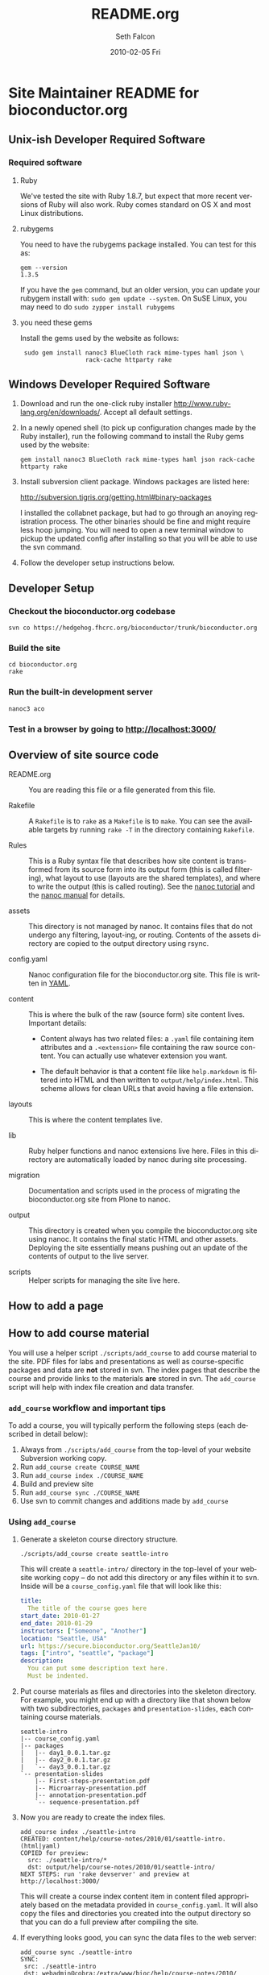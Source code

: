 #+TITLE:     README.org
#+AUTHOR:    Seth Falcon
#+EMAIL:     sfalcon@fhcrc.org
#+DATE:      2010-02-05 Fri
#+DESCRIPTION: 
#+KEYWORDS: 
#+LANGUAGE:  en
#+OPTIONS:   H:3 num:t toc:t \n:nil @:t ::t |:t ^:t -:t f:t *:t <:t
#+OPTIONS:   TeX:t LaTeX:nil skip:nil d:nil todo:t pri:nil tags:not-in-toc
#+INFOJS_OPT: view:nil toc:nil ltoc:t mouse:underline buttons:0 path:http://orgmode.org/org-info.js
#+EXPORT_SELECT_TAGS: export
#+EXPORT_EXCLUDE_TAGS: noexport
#+LINK_UP:   
#+LINK_HOME: 
* Site Maintainer README for bioconductor.org 

** Unix-ish Developer Required Software

*** Required software
**** Ruby

We've tested the site with Ruby 1.8.7, but expect that more recent
versions of Ruby will also work.  Ruby comes standard on OS X and most
Linux distributions.

**** rubygems

You need to have the rubygems package installed.  You can test for
this as:

  : gem --version
  : 1.3.5

If you have the =gem= command, but an older version, you can update
your rubygem install with: =sudo gem update --system=.  On SuSE Linux,
you may need to do =sudo zypper install rubygems=

**** you need these gems

Install the gems used by the website as follows:

  :  sudo gem install nanoc3 BlueCloth rack mime-types haml json \
  :                   rack-cache httparty rake

** Windows Developer Required Software

1. Download and run the one-click ruby installer
   http://www.ruby-lang.org/en/downloads/.  Accept all default
   settings.

2. In a newly opened shell (to pick up configuration changes made by
   the Ruby installer), run the following command to install the
   Ruby gems used by the website:

   : gem install nanoc3 BlueCloth rack mime-types haml json rack-cache httparty rake

3. Install subversion client package.  Windows packages are listed
   here:

       http://subversion.tigris.org/getting.html#binary-packages

   I installed the collabnet package, but had to go through an anoying
   registration process.  The other binaries should be fine and might
   require less hoop jumping.  You will need to open a new terminal
   window to pickup the updated config after installing so that you
   will be able to use the svn command.

4. Follow the developer setup instructions below.


** Developer Setup

*** Checkout the bioconductor.org codebase

   : svn co https://hedgehog.fhcrc.org/bioconductor/trunk/bioconductor.org

*** Build the site

   : cd bioconductor.org
   : rake

*** Run the built-in development server

   : nanoc3 aco

*** Test in a browser by going to http://localhost:3000/

** Overview of site source code

- README.org :: You are reading this file or a file generated from
                this file.

- Rakefile :: A =Rakefile= is to =rake= as a =Makefile= is to =make=.
              You can see the available targets by running =rake -T=
              in the directory containing =Rakefile=.

- Rules :: This is a Ruby syntax file that describes how site content
           is transformed from its source form into its output form
           (this is called filtering), what layout to use (layouts are
           the shared templates), and where to write the output (this
           is called routing).  See the [[http://nanoc.stoneship.org/tutorial/][nanoc tutorial]] and the [[http://nanoc.stoneship.org/manual/][nanoc
           manual]] for details.

- assets :: This directory is not managed by nanoc.  It contains files
            that do not undergo any filtering, layout-ing, or routing.
            Contents of the assets directory are copied to the output
            directory using rsync.

- config.yaml :: Nanoc configuration file for the bioconductor.org
                 site.  This file is written in [[http://www.yaml.org/][YAML]].

- content :: This is where the bulk of the raw (source form) site
             content lives. Important details:

             - Content always has two related files: a =.yaml= file
               containing item attributes and a =.<extension>= file
               containing the raw source content.  You can actually
               use whatever extension you want.

             - The default behavior is that a content file like
               =help.markdown= is filtered into HTML and then written
               to =output/help/index.html=. This scheme allows for
               clean URLs that avoid having a file extension.

- layouts :: This is where the content templates live.

- lib :: Ruby helper functions and nanoc extensions live here.  Files
         in this directory are automatically loaded by nanoc during
         site processing.

- migration :: Documentation and scripts used in the process of
               migrating the bioconductor.org site from Plone to
               nanoc.

- output :: This directory is created when you compile the
            bioconductor.org site using nanoc.  It contains the final
            static HTML and other assets. Deploying the site
            essentially means pushing out an update of the contents of
            output to the live server.

- scripts :: Helper scripts for managing the site live here.

** How to add a page
** How to add course material
You will use a helper script =./scripts/add_course= to add course
material to the site.  PDF files for labs and presentations as well
as course-specific packages and data are *not* stored in svn.  The index
pages that describe the course and provide links to the materials *are*
stored in svn.  The =add_course= script will help with index file
creation and data transfer.

*** =add_course= workflow and important tips

To add a course, you will typically perform the following steps (each
described in detail below):

0. Always from =./scripts/add_course= from the top-level of your
   website Subversion working copy.
1. Run =add_course create COURSE_NAME=
2. Run =add_course index ./COURSE_NAME=
3. Build and preview site
4. Run =add_course sync ./COURSE_NAME=
5. Use svn to commit changes and additions made by =add_course=

*** Using =add_course=

1. Generate a skeleton course directory structure.

   : ./scripts/add_course create seattle-intro

   This will create a =seattle-intro/= directory in the top-level of
   your website working copy -- do not add this directory or any files
   within it to svn.  Inside will be a =course_config.yaml= file that
   will look like this:

   #+begin_src yaml
     title:
       The title of the course goes here
     start_date: 2010-01-27
     end_date: 2010-01-29
     instructors: ["Someone", "Another"]
     location: "Seattle, USA"
     url: https://secure.bioconductor.org/SeattleJan10/
     tags: ["intro", "seattle", "package"]
     description:
       You can put some description text here.
       Must be indented.
   #+end_src

2. Put course materials as files and directories into the skeleton
   directory.  For example, you might end up with a directory like
   that shown below with two subdirectories, =packages= and
   =presentation-slides=, each containing course materials.

   #+begin_example
   seattle-intro
   |-- course_config.yaml
   |-- packages
   |   |-- day1_0.0.1.tar.gz
   |   |-- day2_0.0.1.tar.gz
   |   `-- day3_0.0.1.tar.gz
   `-- presentation-slides
       |-- First-steps-presentation.pdf
       |-- Microarray-presentation.pdf
       |-- annotation-presentation.pdf
       `-- sequence-presentation.pdf
   #+end_example

3. Now you are ready to create the index files.

     : add_course index ./seattle-intro
     : CREATED: content/help/course-notes/2010/01/seattle-intro.(html|yaml)
     : COPIED for preview:
     :   src: ./seattle-intro/*
     :   dst: output/help/course-notes/2010/01/seattle-intro/
     : NEXT STEPS: run 'rake devserver' and preview at http://localhost:3000/

   This will create a course index content item in content filed
   appropriately based on the metadata provided in
   =course_config.yaml=.  It will also copy the files and directories
   you created into the output directory so that you can do a full
   preview after compiling the site.

4. If everything looks good, you can sync the data files to the web
   server:

      : add_course sync ./seattle-intro
      : SYNC:
      :  src: ./seattle-intro
      :  dst: webadmin@cobra:/extra/www/bioc/help/course-notes/2010/
      : NEXT STEPS: svn add/checkin changes in contents

5. Finally, add the new course index file that was generated in the
   content directory and commit.

*** Modifying an existing course

You can edit the pages for an existing course by editing the files in
=./content=.  If you need to add or modify data files, you will need
to rerun =./scripts/add_course sync=.  The sync performed by
=add_course= will add new files and replace existing files, but *will
not delete files already on the server*.  To remove a file from a
course, you will need to ssh to the remote server and remove manually.

** nginx installation
#+begin_src sh
    ./configure \
      --user=nginx \
      --group=nginx \
      --with-http_ssl_module \
      --with-http_gzip_static_module
    
    make
    sudo make install
#+end_src

nginx paths:

  : path prefix: "/usr/local/nginx"
  : binary file: "/usr/local/nginx/sbin/nginx"
  : configuration file: "/usr/local/nginx/conf/nginx.conf"
  : error log file: "/usr/local/nginx/logs/error.log"
  : http access log file: "/usr/local/nginx/logs/access.log"

*** creating an nginx user (SuSE Linux)

    : sudo useradd -c "nginx worker" -d /usr/local/nginx -s /bin/false \
    :              -g www -G www nginx

*** nginx config

Followed basic config.

#+begin_example
user  nginx www;
gzip  on;
gzip_types text/plain text/css text/javascript;

server {
    listen       80;
    server_name  merlot2.fhcrc.org www.merlot2.fhcrc.org;

    #charset koi8-r;

    #access_log  logs/host.access.log  main;

    location / {
        root   sites/bioconductor.org;
        index  index.html index.htm;
    }
#+end_example

*** scheduled update

Created a rake task for local deployment:

#+begin_src ruby
task :deploy_merlot2_local do
  dst = '/usr/local/nginx/sites/bioconductor.org'
  site_config = YAML.load_file("./config.yaml")
  output_dir = site_config["output_dir"]
  system "rsync -gvprt --partial --exclude='.svn' #{output_dir}/ #{dst}"
end
#+end_src

Added a script to an svn checkout working copy:

#+begin_src sh
    #!/bin/bash
    svn update && rake default deploy_merlot2_local
#+end_src

Added chrontab entry:

#+begin_example
    PATH=/usr/bin:/bin
    MAILTO=sfalcon@fhcrc.org
    
    # test for bioconductor.org nanoc site gen
    */5 * * * *  cd $HOME/src/SVN/bioconductor.org;./update_site >> cron.log 2>&1
#+end_example

Started nginx as: =sudo /usr/local/nginx/sbin/nginx=

